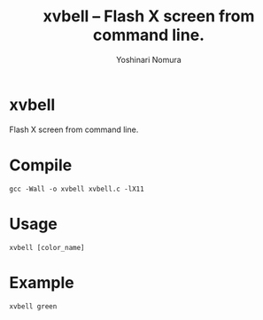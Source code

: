 #+TITLE: xvbell -- Flash X screen from command line.
#+AUTHOR: Yoshinari Nomura
#+OPTIONS: H:3 num:2 toc:nil
#+OPTIONS: ^:nil @:t \n:nil ::t |:t f:t TeX:t
#+OPTIONS: skip:nil
#+OPTIONS: author:t
#+OPTIONS: email:nil
#+OPTIONS: creator:nil
#+OPTIONS: timestamp:nil
#+OPTIONS: timestamps:nil
#+OPTIONS: d:nil
#+OPTIONS: tags:t

* xvbell
  Flash X screen from command line.

* Compile
  #+begin_src shell-script
    gcc -Wall -o xvbell xvbell.c -lX11
  #+end_src

* Usage
  #+begin_src shell-script
    xvbell [color_name]
  #+end_src

* Example
  #+begin_src shell-script
    xvbell green
  #+end_src
